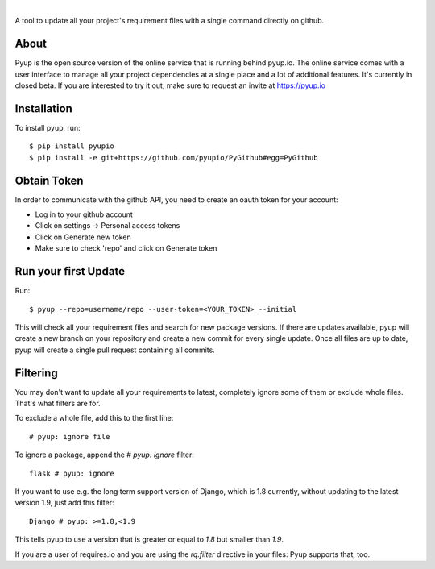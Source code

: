 .. image:: https://pyupio.a.cdnify.io/images/logo.png
        :target: https://pyup.io

|

.. image:: https://pyup.io/repos/github/pyupio/pyup/shield.svg
     :target: https://pyup.io/repos/github/pyupio/pyup/
     :alt: Updates

.. image:: https://img.shields.io/pypi/v/pyupio.svg
        :target: https://pypi.python.org/pypi/pyupio

.. image:: https://img.shields.io/travis/pyupio/pyup.svg
        :target: https://travis-ci.org/pyupio/pyup

.. image:: https://readthedocs.org/projects/pyup/badge/?version=latest
        :target: https://readthedocs.org/projects/pyup/?badge=latest
        :alt: Documentation Status


.. image:: https://codecov.io/github/pyupio/pyup/coverage.svg?branch=master
        :target: https://codecov.io/github/pyupio/pyup?branch=master

A tool to update all your project's requirement files with a single command directly on github.

.. image:: https://github.com/pyupio/pyup/blob/master/demo.gif

About
-----

Pyup is the open source version of the online service that is running behind pyup.io. The online
service comes with a user interface to manage all your project dependencies at a single place and a
lot of additional features. It's currently in closed beta. If you are interested to try it out,
make sure to request an invite at https://pyup.io


Installation
------------

To install pyup, run::

    $ pip install pyupio
    $ pip install -e git+https://github.com/pyupio/PyGithub#egg=PyGithub


Obtain Token
------------

In order to communicate with the github API, you need to create an oauth token for your account:

* Log in to your github account
* Click on settings -> Personal access tokens
* Click on Generate new token
* Make sure to check 'repo' and click on Generate token

Run your first Update
---------------------

Run::

    $ pyup --repo=username/repo --user-token=<YOUR_TOKEN> --initial


This will check all your requirement files and search for new package versions. If there are
updates available, pyup will create a new branch on your repository and create a new commit for
every single update. Once all files are up to date, pyup will create a single pull request containing
all commits.

Filtering
---------

You may don't want to update all your requirements to latest, completely ignore
some of them or exclude whole files. That's what filters are for.

To exclude a whole file, add this to the first line::

    # pyup: ignore file


To ignore a package, append the `# pyup: ignore` filter::

    flask # pyup: ignore


If you want to use e.g. the long term support version of Django, which is 1.8 currently, without
updating to the latest version 1.9, just add this filter::

    Django # pyup: >=1.8,<1.9

This tells pyup to use a version that is greater or equal to `1.8` but smaller than `1.9`.

If you are a user of requires.io and you are using the `rq.filter` directive in your files: Pyup
supports that, too.
